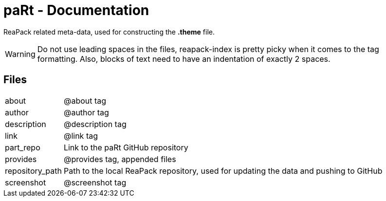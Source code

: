 # paRt - Documentation

ReaPack related meta-data, used for constructing the *.theme* file.

[WARNING]
Do not use leading spaces in the files, reapack-index is pretty picky when it comes to the tag formatting. Also, blocks of text need to have an indentation of exactly 2 spaces.

## Files

[cols="0%,100%"]
|===
|about |@about tag
|author |@author tag
|description |@description tag
|link |@link tag
|part_repo |Link to the paRt GitHub repository
|provides |@provides tag, appended files
|repository_path |Path to the local ReaPack repository, used for updating the data and pushing to GitHub
|screenshot |@screenshot tag
|===
